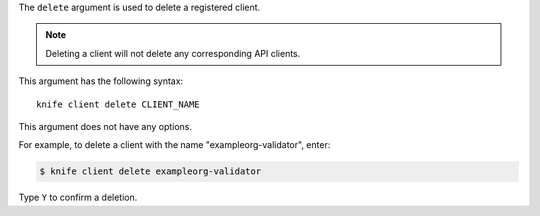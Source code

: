 .. This is an included file that describes a sub-command or argument in Knife.


The ``delete`` argument is used to delete a registered client.

.. note:: Deleting a client will not delete any corresponding API clients.

This argument has the following syntax::

   knife client delete CLIENT_NAME

This argument does not have any options.

For example, to delete a client with the name "exampleorg-validator", enter:

.. code-block:: bash

   $ knife client delete exampleorg-validator

Type ``Y`` to confirm a deletion.

